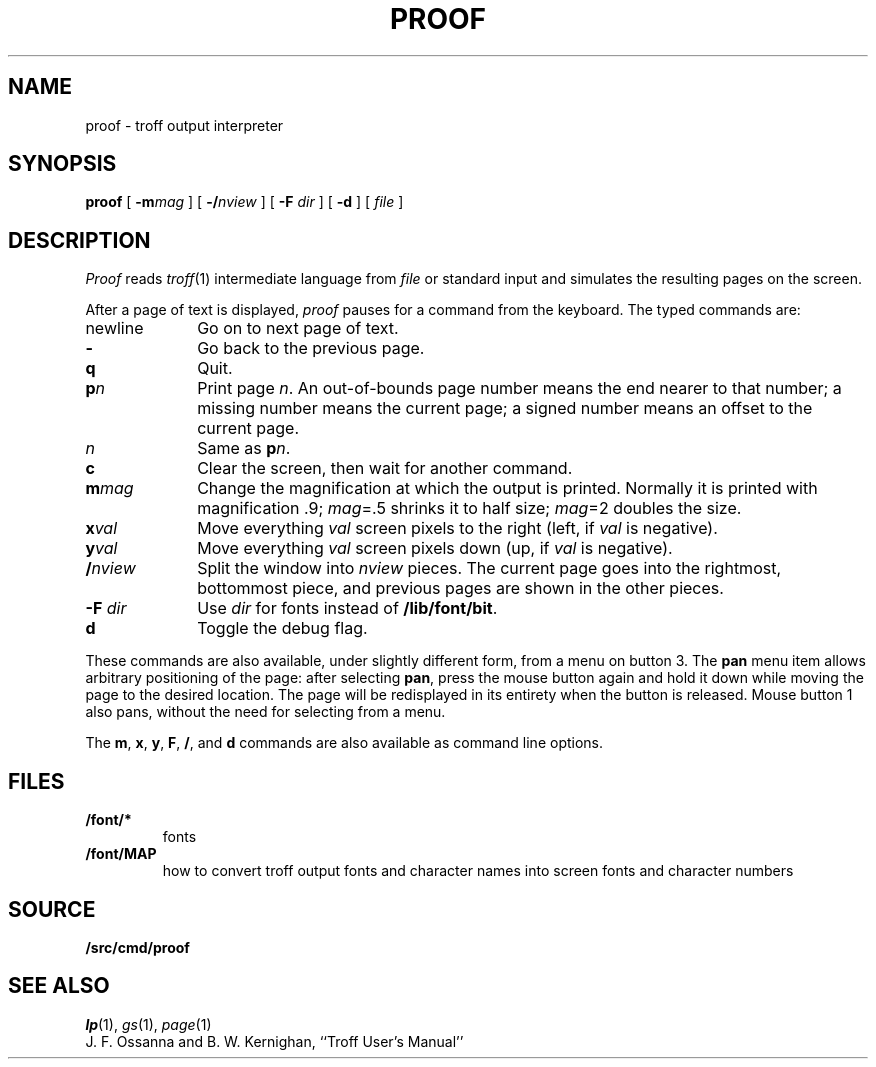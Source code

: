 .TH PROOF 1
.SH NAME
proof \- troff output interpreter
.SH SYNOPSIS
.B proof
[
.BI -m mag
]
[
.BI -/ nview
]
[
.B -F
.I dir
]
[
.B -d
]
[
.I file
]
.SH DESCRIPTION
.I Proof
reads
.IR troff (1)
intermediate language from
.I file
or standard input
and simulates the resulting pages on the screen.
.PP
After a page of text is displayed,
.I proof
pauses for a command from the keyboard.
The typed commands are:
.TP \w'newline\ \ \ 'u
newline
Go on to next page of text.
.TP
.B -
Go back to the previous page.
.TP
.B q
Quit.
.TP
.BI p n
Print page
.IR n .
An out-of-bounds page number means the end nearer to that number;
a missing number means the current page;
a signed number means an offset to the current page.
.TP
.I n
Same as
.BI p n\f1.
.TP
.B c
Clear the screen, then wait for another command.
.TP
.BI m mag
Change the magnification at which the output is printed.
Normally it is printed with magnification .9;
.IR mag "=.5"
shrinks it to half size;
.IR mag "=2"
doubles the size.
.TP
.BI x val
Move everything
.I val
screen pixels to the right (left, if
.I val
is negative).
.TP
.BI y val
Move everything
.I val
screen pixels down (up, if
.I val
is negative).
.TP
.BI / nview
Split the window into
.I nview
pieces.  The current page goes into the rightmost, bottommost piece,
and previous pages are shown in the other pieces.
.TP
.BI "-F " dir
Use
.I dir
for fonts instead of
.BR /lib/font/bit .
.TP
.B d
Toggle the debug flag.
.PD
.PP
These commands are also available, under slightly different form,
from a menu on button 3.  The
.B pan
menu item allows arbitrary positioning of the page:
after selecting
.BR pan ,
press the mouse button again and hold it down while moving
the page to the desired location.  The page will be redisplayed
in its entirety when the button is released.
Mouse button 1 also pans, without the need for selecting from a menu.
.PP
The
.BR m ,
.BR x ,
.BR y ,
.BR F ,
.BR / ,
and
.B d
commands are also available as command line options.
.SH FILES
.TP
.B \*9/font/*
fonts
.TP
.B \*9/font/MAP
how to convert troff output fonts and character names
into screen fonts and character numbers
.SH SOURCE
.B \*9/src/cmd/proof
.SH SEE ALSO
.IR lp (1), 
.IR gs (1),
.IR page (1)
.br
J. F. Ossanna and B. W. Kernighan,
``Troff User's Manual''
